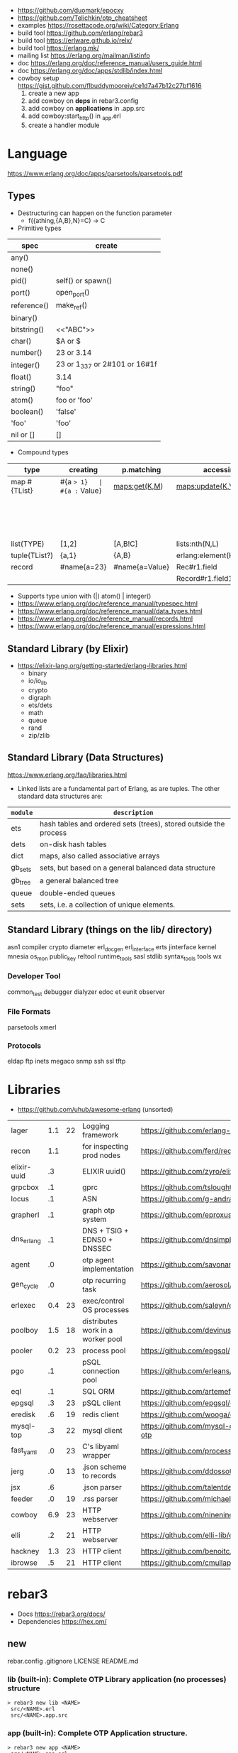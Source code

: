 - https://github.com/duomark/epocxy
- https://github.com/Telichkin/otp_cheatsheet
- examples https://rosettacode.org/wiki/Category:Erlang
- build tool https://github.com/erlang/rebar3
- build tool https://erlware.github.io/relx/
- build tool https://erlang.mk/
- mailing list https://erlang.org/mailman/listinfo
- doc https://erlang.org/doc/reference_manual/users_guide.html
- doc https://erlang.org/doc/apps/stdlib/index.html
- cowboy setup https://gist.github.com/flbuddymooreiv/ce1d7a47b12c27bf1616
  1) create a new app
  2) add cowboy on *deps*         in rebar3.config
  3) add cowboy on *applications* in .app.src
  4) add cowboy:start_http()      in _app.erl
  5) create a handler module
* Language
https://www.erlang.org/doc/apps/parsetools/parsetools.pdf
** Types
- Destructuring can happen on the function parameter
  - f({athing,{A,B},N}=C) -> C
- Primitive types
|-------------+-------------------------------|
| spec        | create                        |
|-------------+-------------------------------|
| any()       |                               |
| none()      |                               |
| pid()       | self() or spawn()             |
| port()      | open_port()                   |
| reference() | make_ref()                    |
| binary()    | <<10,20>>                     |
| bitstring() | <<"ABC">>                     |
| char()      | $A or $\n                     |
| number()    | 23 or 3.14                    |
| integer()   | 23 or 1_337 or 2#101 or 16#1f |
| float()     | 3.14                          |
| string()    | "foo"                         |
| atom()      | foo or 'foo'                  |
| boolean()   | 'false'                       |
| 'foo'       | 'foo'                         |
| nil or []   | []                            |
|-------------+-------------------------------|
- Compound types
|---------------+-------------+----------------+----------------------------+--------------------------+-------------|
| type          | creating    | p.matching     | accessing                  | updating                 | spec        |
|---------------+-------------+----------------+----------------------------+--------------------------+-------------|
| map #{TList}  | #{a => 1}   | #{a := Value}  | maps:get(K,M)              | maps:update(K,V,M)       | map()       |
|               |             |                |                            | M#{key => 1}             |             |
|               |             |                |                            | M#{key := 1}             |             |
| list(TYPE)    | [1,2]       | [A,B!C]        | lists:nth(N,L)             |                          | list()      |
| tuple(TList?) | {a,1}       | {A,B}          | erlang:element(K,T)        | erlang:setelement(K,V,T) | {T1,T2}     |
| record        | #name{a=23} | #name{a=Value} | Rec#r1.field               | Rec#name{field = 23}     | #name{}     |
|               |             |                | Record#r1.field1#r2.field2 |                          |             |
|---------------+-------------+----------------+----------------------------+--------------------------+-------------|
- Supports type union with (|)
  atom() | integer()
- https://www.erlang.org/doc/reference_manual/typespec.html
- https://www.erlang.org/doc/reference_manual/data_types.html
- https://www.erlang.org/doc/reference_manual/records.html
- https://www.erlang.org/doc/reference_manual/expressions.html
** Standard Library (by Elixir)
- https://elixir-lang.org/getting-started/erlang-libraries.html
  - binary
  - io/io_lib
  - crypto
  - digraph
  - ets/dets
  - math
  - queue
  - rand
  - zip/zlib
** Standard Library (Data Structures)
https://www.erlang.org/faq/libraries.html
- Linked lists are a fundamental part of Erlang, as are tuples. The other standard data structures are:
|----------+------------------------------------------------------------------|
| =module= | =description=                                                    |
|----------+------------------------------------------------------------------|
| ets      | hash tables and ordered sets (trees), stored outside the process |
| dets     | on-disk hash tables                                              |
| dict     | maps, also called associative arrays                             |
| gb_sets  | sets, but based on a general balanced data structure             |
| gb_tree  | a general balanced tree                                          |
| queue    | double-ended queues                                              |
| sets     | sets, i.e. a collection of unique elements.                      |
|----------+------------------------------------------------------------------|
** Standard Library (things on the lib/ directory)
asn1
compiler
crypto
diameter
erl_docgen
erl_interface
erts
jinterface
kernel
mnesia
os_mon
public_key
reltool
runtime_tools
sasl
stdlib
syntax_tools
tools
wx
*** Developer Tool
common_test
debugger
dialyzer
edoc
et
eunit
observer
*** File Formats
parsetools
xmerl
*** Protocols
eldap
ftp
inets
megaco
snmp
ssh
ssl
tftp
* Libraries
- https://github.com/uhub/awesome-erlang (unsorted)
|-------------+-----+----+-----------------------------------+-----------------------------------------|
| lager       | 1.1 | 22 | Logging framework                 | https://github.com/erlang-lager/lager   |
| recon       | 1.1 |    | for inspecting prod nodes         | https://github.com/ferd/recon           |
| elixir-uuid |  .3 |    | ELIXIR uuid()                     | https://github.com/zyro/elixir-uuid     |
| grpcbox     |  .1 |    | gprc                              | https://github.com/tsloughter/grpcbox   |
| locus       |  .1 |    | ASN                               | https://github.com/g-andrade/locus      |
| grapherl    |  .1 |    | graph otp system                  | https://github.com/eproxus/grapherl     |
| dns_erlang  |  .1 |    | DNS + TSIG + EDNS0 + DNSSEC       | https://github.com/dnsimple/dns_erlang  |
| agent       |  .0 |    | otp agent implementation          | https://github.com/savonarola/agent     |
| gen_cycle   |  .0 |    | otp recurring task                | https://github.com/aerosol/gen_cycle    |
| erlexec     | 0.4 | 23 | exec/control OS processes         | https://github.com/saleyn/erlexec       |
| poolboy     | 1.5 | 18 | distributes work in a worker pool | https://github.com/devinus/poolboy      |
| pooler      | 0.2 | 23 | process pool                      | https://github.com/epgsql/pooler        |
|-------------+-----+----+-----------------------------------+-----------------------------------------|
| pgo         |  .1 |    | pSQL connection pool              | https://github.com/erleans/pgo          |
| eql         |  .1 |    | SQL ORM                           | https://github.com/artemeff/eql         |
| epgsql      |  .3 | 23 | pSQL client                       | https://github.com/epgsql/epgsql        |
| eredisk     |  .6 | 19 | redis client                      | https://github.com/wooga/eredisk        |
| mysql-top   |  .3 | 22 | mysql client                      | https://github.com/mysql-otp/mysql-otp  |
|-------------+-----+----+-----------------------------------+-----------------------------------------|
| fast_yaml   |  .0 | 23 | C's libyaml wrapper               | https://github.com/processone/fast_yaml |
| jerg        |  .0 | 13 | .json scheme to records           | https://github.com/ddossot/jerg         |
| jsx         |  .6 |    | .json parser                      | https://github.com/talentdeficit/jsx    |
| feeder      |  .0 | 19 | .rss parser                       | https://github.com/michaelnisi/feeder   |
|-------------+-----+----+-----------------------------------+-----------------------------------------|
| cowboy      | 6.9 | 23 | HTTP webserver                    | https://github.com/ninenines/cowboy     |
| elli        |  .2 | 21 | HTTP webserver                    | https://github.com/elli-lib/elli        |
| hackney     | 1.3 | 23 | HTTP client                       | https://github.com/benoitc/hackney      |
| ibrowse     |  .5 | 21 | HTTP client                       | https://github.com/cmullaparthi/ibrowse |
|-------------+-----+----+-----------------------------------+-----------------------------------------|
* rebar3
- Docs https://rebar3.org/docs/
- Dependencies https://hex.pm/
** new
rebar.config
.gitignore
 LICENSE
 README.md
*** lib     (built-in): Complete OTP Library application (no processes) structure
#+begin_src
> rebar3 new lib <NAME>
 src/<NAME>.erl
 src/<NAME>.app.src
#+end_src
*** app     (built-in): Complete OTP Application structure.
#+begin_src
> rebar3 new app <NAME>
 src/<NAME>_app.erl
 src/<NAME>_sup.erl
 src/<NAME>.app.src
#+end_src
*** release (built-in): OTP Release structure for executable programs
#+begin_src
> rebar3 new release <NAME>
 apps/<NAME>/src/<NAME>_app.erl
 apps/<NAME>/src/<NAME>_sup.erl
 apps/<NAME>/src/<NAME>.app.src
 config/sys.config
 config/vm.args
#+end_src
* Editor
- Formatter https://github.com/whatsapp/erlfmt
- LSP https://github.com/erlang-ls/erlang_ls
* CodeBases
- Chat Bot by Tsoding https://github.com/tsoding/tsoder
- Fly.io App
  - https://github.com/baden/flyio-erlang
  - https://github.com/srijan/phfly
- Gradual type checker https://github.com/josefs/Gradualizer
- Example: https://github.com/adoptingerlang/service_discovery
- DNS authoritative server https://github.com/dnsimple/erldns

